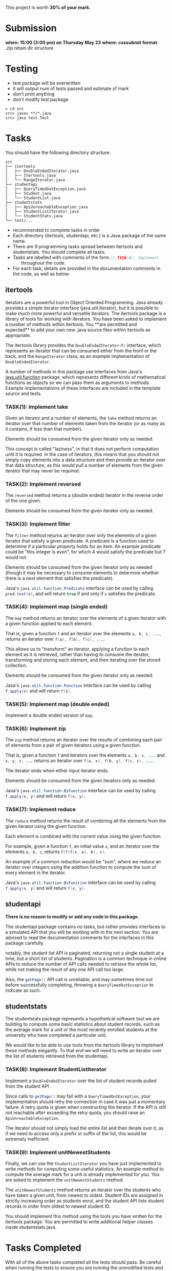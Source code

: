 This project is worth *30% of your mark.*

[[./Marking.png]]

* Submission

*when: 15:00 (3:00 pm) on Thursday May 23*
*where: csssubmit*
*format*: .zip retain dir structure

* Testing

- test package will be overwritten
- it will output num of tests passed and estimate of mark
- don't print anything
- don't modify test package

#+BEGIN_SRC
> cd src
src> javac **/*.java
src> java test.Test
#+END_SRC

* Tasks

You should have the following directory structure:

#+BEGIN_SRC
src
├── itertools
│   ├── DoubleEndedIterator.java
│   ├── Itertools.java
│   └── RangeIterator.java
├── studentapi
│   ├── QueryTimedOutException.java
│   ├── Student.java
│   └── StudentList.java
├── studentstats
│   ├── ApiUnreachableException.java
│   ├── StudentListIterator.java
│   └── StudentStats.java
└── test/...
#+END_SRC

- recommended to complete tasks in order
- Each directory (itertools, studentapi, etc.) is a Java package of the same name. 
- There are 9 programming tasks spread between itertools and studentstats. You should complete all tasks.
- Tasks are labelled with comments of the form src_java{// TASK(N): Implement ...} throughout the code.
- For each task, details are provided in the documentation comments in the code, as well as below:

** itertools

Iterators are a powerful tool in Object Oriented Programming. Java already provides a simple iterator interface (java.util.Iterator), but it is possible to make much more powerful and versatile iterators. The itertools package is a library of tools for working with iterators. You have been asked to implement a number of methods within itertools. You **are permitted and expected** to add your own new .java source files within itertools as appropriate.

The itertools library provides the src_java{DoubleEndedIterator<T>} interface, which represents an iterator that can be consumed either from the front or the back, and the src_java{RangeIterator} class, as an example implementation of src_java{DoubleEndedIterator}.

A number of methods in this package use interfaces from Java's [[https://docs.oracle.com/en/java/javase/11/docs/api/java.base/java/util/function/package-summary.html][java.util.function]] package, which represents different kinds of mathematical functions as objects so we can pass them as arguments to methods. Example implementations of these interfaces are included in the template source and tests.
*** TASK(1): Implement take

Given an iterator and a number of elements, the src_java{take} method returns an iterator over that number of elements taken from the iterator (or as many as it contains, if less than that number).

Elements should be consumed from the given iterator only as needed.

This concept is called "laziness", in that it does not perform computation until it is required. In the case of iterators, this means that you should not simply copy elements into a data structure and then provide an iterator over that data structure, as this would pull a number of elements from the given iterator that may never be required.

*** TASK(2): Implement reversed

The src_java{reversed} method returns a (double ended) iterator in the reverse order of the one given.

Elements should be consumed from the given iterator only as needed.

*** TASK(3): Implement filter

The src_java{filter} method returns an iterator over only the elements of a given iterator that satisfy a given predicate. A predicate is a function used to determine if a particular property holds for an item. An example predicate could be "this integer is even", for which 4 would satisfy the predicate but 7 would not.

Elements should be consumed from the given iterator only as needed (though it may be necessary to consume elements to determine whether there is a next element that satisfies the predicate).

Java's src_java{java.util.function.Predicate} interface can be used by calling src_java{pred.test(x)}, and will return src_java{true} if and only if src_java{x} satisfies the predicate.

*** TASK(4): Implement map (single ended)

The src_java{map} method returns an iterator over the elements of a given iterator with a given function applied to each element.

That is, given a function src_java{f} and an iterator over the elements src_java{a, b, c, ...}, returns an iterator over src_java{f(a), f(b), f(c), ...}.

This allows us to "transform" an iterator, applying a function to each element as it is retrieved, rather than having to consume the iterator, transforming and storing each element, and then iterating over the stored collection.

Elements should be consumed from the given iterator only as needed.

Java's src_java{java.util.function.Function} interface can be used by calling src_java{f.apply(x)} and will return src_java{f(x)}.

*** TASK(5): Implement map (double ended)

Implement a double ended version of src_java{map}.

*** TASK(6): Implement zip

The src_java{zip} method returns an iterator over the results of combining each pair of elements from a pair of given iterators using a given function.

That is, given a function src_java{f} and iterators over the elements src_java{a, b, c, ...} and src_java{x, y, z, ...} returns an iterator over src_java{f(a, x), f(b, y), f(c, z), ...}.

The iterator ends when either input iterator ends.

Elements should be consumed from the given iterators only as needed.

Java's src_java{java.util.function.BiFunction} interface can be used by calling src_java{f.apply(x, y)} and will return src_java{f(x, y)}.

*** TASK(7): Implement reduce

The src_java{reduce} method returns the result of combining all the elements from the given iterator using the given function.

Each element is combined with the current value using the given function.

For example, given a function src_java{f}, an initial value src_java{x}, and an iterator over the elements src_java{a, b, c}, returns src_java{f(f(f(x, a), b), c)}.

An example of a common reduction would be "sum", where we reduce an iterator over integers using the addition function to compute the sum of every element in the iterator.

Java's src_java{java.util.function.BiFunction} interface can be used by calling src_java{f.apply(x, y)} and will return src_java{f(x, y)}.

** studentapi

*There is no reason to modify or add any code in this package.*

The studentapi package contains no tasks, but rather provides interfaces to a simulated API that you will be working with in the next section. You are advised to read the documentation comments for the interfaces in this package carefully.

notably, the student list API is paginated, returning not a single student at a time, but a short list of students. Pagination is a common technique in online APIs to reduce the number of API calls needed to retrieve the whole list, while not making the result of any one API call too large.

Also, the src_java{getPage()} API call is unreliable, and may sometimes time out before successfully completing, throwing a src_java{QueryTimedOutException} to indicate as such.

** studentstats

The studentstats package represents a hypothetical software tool we are building to compute some basic statistics about student records, such as the average mark for a unit or the most recently enrolled students at the university who have completed a particular unit.

We would like to be able to use tools from the itertools library to implement these methods elegantly. To that end we will need to write an iterator over the list of students retrieved from the studentapi.

*** TASK(8): Implement StudentListIterator

Implement a src_java{DoubleEndedIterator} over the list of student records pulled from the student API.

Since calls to src_java{getPage()} may fail with a src_java{QueryTimedOutException}, your implementation should retry the connection in case it was just a momentary failure. A retry quota is given when constructing the iterator. If the API is still not reachable after exceeding the retry quota, you should raise an src_java{ApiUnreachableException}.

The iterator should not simply load the entire list and then iterate over it, as if we need to access only a prefix or suffix of the list, this would be extremely inefficient.

*** TASK(9): Implement unitNewestStudents

Finally, we can use the src_java{StudentListIterator} you have just implemented to write methods for computing some useful statistics. An example method to compute the average mark for a unit is already implemented for you. You are asked to implement the src_java{unitNewestStudents} method.

The src_java{unitNewestStudents} method returns an iterator over the students who have taken a given unit, from newest to oldest. Student IDs are assigned in strictly increasing order as students enrol, and the student API lists student records in order from oldest to newest student ID.

You should implement this method using the tools you have written for the itertools package. You are permitted to write additional helper classes inside studentstats.java.

* Tasks Completed

With all of the above tasks completed all the tests should pass. Be careful when running the tests to ensure you are running the unmodified tests and you have actually recompiled all your code. Double check the submission instructions to make sure your submission is in the right format. Read the marking rubric carefully.
